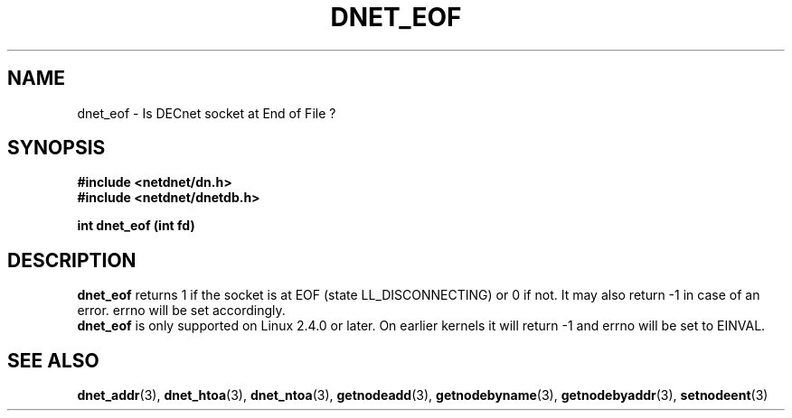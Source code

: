 .TH DNET_EOF 3 "July 28, 1998" "DECnet functions"
.SH NAME
dnet_eof \- Is DECnet socket at End of File ?
.SH SYNOPSIS
.B #include <netdnet/dn.h>
.br
.B #include <netdnet/dnetdb.h>
.br
.sp
.B int dnet_eof (int fd)
.sp
.SH DESCRIPTION

.B dnet_eof
returns 1 if the socket is at EOF (state LL_DISCONNECTING) or 0 if not. 
It may also return -1 in case of an error. errno will be set accordingly.
.br
.B dnet_eof
is only supported on Linux 2.4.0 or later. On earlier kernels it will
return -1 and errno will be set to EINVAL.

.SH SEE ALSO

.BR dnet_addr (3),
.BR dnet_htoa (3),
.BR dnet_ntoa (3),
.BR getnodeadd (3),
.BR getnodebyname (3),
.BR getnodebyaddr (3),
.BR setnodeent (3)
